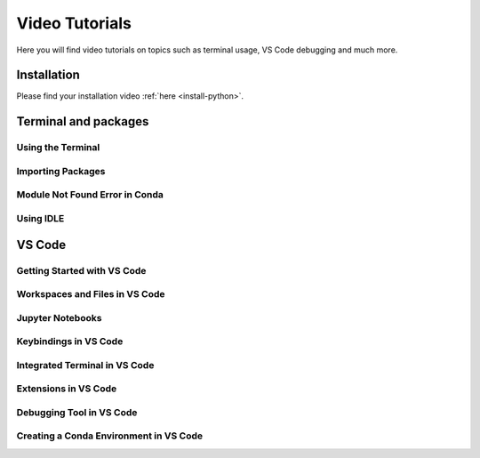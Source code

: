 .. _video-tutorials-reference:


Video Tutorials
======================

Here you will find video tutorials on topics such as terminal usage, VS Code debugging and much more. 


Installation
--------------

Please find your installation video :ref:`here <install-python>`.



Terminal and packages
-----------------------

Using the Terminal 
^^^^^^^^^^^^^^^^^^^^

.. tab-set::
   :sync-group: os

   .. tab-item:: {{ windows }} 
      :sync: windows

      .. raw:: html

         <iframe src="https://panopto.dtu.dk/Panopto/Pages/Embed.aspx?id=b581660d-9d46-4142-91fd-b1ce00897b4d" height="405" width="640" style="border: 1px solid #464646;" allowfullscreen allow="autoplay"></iframe>

   .. tab-item:: {{ macos }}
      :sync: mac

      .. raw:: html

         <iframe src="https://panopto.dtu.dk/Panopto/Pages/Embed.aspx?id=b6c29370-cf95-493c-8c02-b1ce00897b51" height="405" width="640" style="border: 1px solid #464646;" allowfullscreen allow="autoplay"></iframe>



Importing Packages
^^^^^^^^^^^^^^^^^^^^^^

.. raw:: html

   <iframe src="https://panopto.dtu.dk/Panopto/Pages/Embed.aspx?id=159d52cb-1548-4ba8-bca6-b1ce00b6a2a7" height="405" width="640" style="border: 1px solid #464646;" allowfullscreen allow="autoplay"></iframe>



Module Not Found Error in Conda
^^^^^^^^^^^^^^^^^^^^^^^^^^^^^^^^

.. raw:: html

   <iframe src="https://panopto.dtu.dk/Panopto/Pages/Embed.aspx?id=6d9849d4-2083-444c-be5c-b1ce01430ffb" height="405" width="640" style="border: 1px solid #464646;" allowfullscreen allow="autoplay"></iframe>



Using IDLE
^^^^^^^^^^^^^^^^

.. raw:: html

   <iframe src="https://panopto.dtu.dk/Panopto/Pages/Embed.aspx?id=81040637-95f5-4aa5-9133-b1ce0142fd86" height="405" width="640" style="border: 1px solid #464646;" allowfullscreen allow="autoplay"></iframe>


VS Code
--------------

Getting Started with VS Code
^^^^^^^^^^^^^^^^^^^^^^^^^^^^^

.. raw:: html

   <iframe src="https://panopto.dtu.dk/Panopto/Pages/Embed.aspx?id=7c0cdab0-d90e-4858-bb3e-b1d5009e11f8" height="405" width="640" style="border: 1px solid #464646;" allowfullscreen allow="autoplay"></iframe>


Workspaces and Files in VS Code
^^^^^^^^^^^^^^^^^^^^^^^^^^^^^^^^^

.. raw:: html

   <iframe src="https://panopto.dtu.dk/Panopto/Pages/Embed.aspx?id=7c0cdab0-d90e-4858-bb3e-b1d5009e11f8" height="405" width="640" style="border: 1px solid #464646;" allowfullscreen allow="autoplay"></iframe>



Jupyter Notebooks 
^^^^^^^^^^^^^^^^^^^^^^^^^^^

.. raw:: html

   <iframe src="https://panopto.dtu.dk/Panopto/Pages/Embed.aspx?id=e2325323-ea37-4216-bdf8-b1ce00b63fcf" height="405" width="640" style="border: 1px solid #464646;" allowfullscreen allow="autoplay"></iframe>



Keybindings in VS Code
^^^^^^^^^^^^^^^^^^^^^^^^^

.. raw:: html

   <iframe src="https://panopto.dtu.dk/Panopto/Pages/Embed.aspx?id=c67b0cf8-d27c-4287-9e25-b1ce0089a101" height="405" width="640" style="border: 1px solid #464646;" allowfullscreen allow="autoplay"></iframe>




Integrated Terminal in VS Code
^^^^^^^^^^^^^^^^^^^^^^^^^^^^^^^^

.. raw:: html

   <iframe src="https://panopto.dtu.dk/Panopto/Pages/Embed.aspx?id=bce1091c-e3dc-4e53-b785-b1ce00899666" height="405" width="640" style="border: 1px solid #464646;" allowfullscreen allow="autoplay"></iframe>




Extensions in VS Code
^^^^^^^^^^^^^^^^^^^^^^

.. raw:: html

   <iframe src="https://panopto.dtu.dk/Panopto/Pages/Embed.aspx?id=1a8f7346-8daa-48e8-adfd-b1ce00898e08" height="405" width="640" style="border: 1px solid #464646;" allowfullscreen allow="autoplay"></iframe>


Debugging Tool in VS Code
^^^^^^^^^^^^^^^^^^^^^^^^^

.. raw:: html

   <iframe src="https://panopto.dtu.dk/Panopto/Pages/Embed.aspx?id=e7399c34-3ff7-4f9e-b8c3-b1ce00898e03" height="405" width="640" style="border: 1px solid #464646;" allowfullscreen allow="autoplay"></iframe>


Creating a Conda Environment in VS Code
^^^^^^^^^^^^^^^^^^^^^^^^^^^^^^^^^^^^^^^^^

.. raw:: html

   <iframe src="https://panopto.dtu.dk/Panopto/Pages/EMbed.aspx?id=8521f56a-5620-4b4a-9b20-b1ce0142e7d8" height="405" width="640" style="border: 1px solid #464646;" allowfullscreen allow="autoplay"></iframe>

